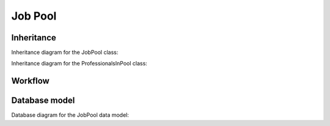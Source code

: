 Job Pool
--------

Inheritance
+++++++++++

Inheritance diagram for the JobPool class:

.. inheritance-diagram:: briefy.leica.models.job.pool.JobPool

Inheritance diagram for the ProfessionalsInPool class:

.. inheritance-diagram:: briefy.leica.models.job.pool.ProfessionalsInPool

Workflow
++++++++

.. workflow::
   :class: briefy.leica.models.job.workflows.JobPoolWorkflow

Database model
++++++++++++++

Database diagram for the JobPool data model:

.. sadisplay::
    :module: briefy.leica.models.job.pool
    :alt: JobPool and ProfessionalsInPool data model
    :render: graphviz